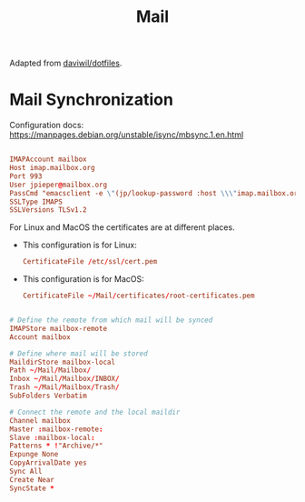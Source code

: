 #+TITLE: Mail

:SOURCE:
Adapted from [[https://github.com/daviwil/dotfiles.git][daviwil/dotfiles]].
:END:

* Mail Synchronization

Configuration docs: https://manpages.debian.org/unstable/isync/mbsync.1.en.html

#+begin_src conf :tangle .mbsyncrc

IMAPAccount mailbox
Host imap.mailbox.org
Port 993
User jpieper@mailbox.org
PassCmd "emacsclient -e \"(jp/lookup-password :host \\\"imap.mailbox.org\\\" :user \\\"jpieper@mailbox.org\\\")\" | cut -d '\"' -f2"
SSLType IMAPS
SSLVersions TLSv1.2
#+end_src

For Linux and MacOS the certificates are at different places.

- This configuration is for Linux:
  #+begin_src conf :tangle (cond ((eq system-type 'gnu/linux) ".mbsyncrc") ((eq system-type 'darwin) "no"))
CertificateFile /etc/ssl/cert.pem
  #+end_src

- This configuration is for MacOS:
  #+begin_src conf :tangle (cond ((eq system-type 'darwin) ".mbsyncrc") ((eq system-type 'gnu/linux) "no"))
CertificateFile ~/Mail/certificates/root-certificates.pem
  #+end_src


#+begin_src conf :tangle .mbsyncrc

# Define the remote from which mail will be synced
IMAPStore mailbox-remote
Account mailbox

# Define where mail will be stored
MaildirStore mailbox-local
Path ~/Mail/Mailbox/
Inbox ~/Mail/Mailbox/INBOX/
Trash ~/Mail/Mailbox/Trash/
SubFolders Verbatim

# Connect the remote and the local maildir
Channel mailbox
Master :mailbox-remote:
Slave :mailbox-local:
Patterns * !"Archive/*"
Expunge None
CopyArrivalDate yes
Sync All
Create Near
SyncState *

#+end_src
